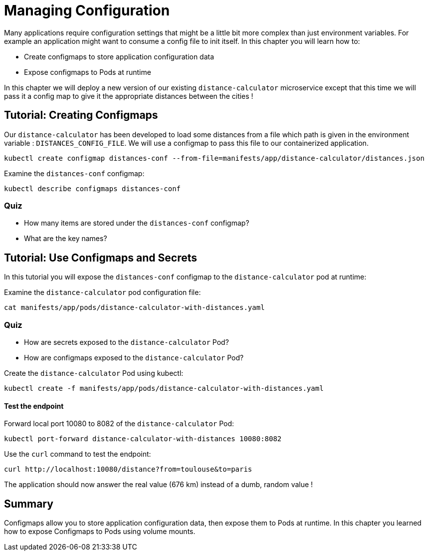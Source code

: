 = Managing Configuration
Many applications require configuration settings that might be a little bit more complex than just environment variables. For example an application might want to consume a config file to init itself. In this chapter you will learn how to:

* Create configmaps to store application configuration data
* Expose configmaps to Pods at runtime

In this chapter we will deploy a new version of our existing `distance-calculator` microservice except that this time we will pass it a config map to give it the appropriate distances between the cities !

[#configmaps]
== Tutorial: Creating Configmaps

Our `distance-calculator` has been developed to load some distances from a file which path is given in the environment variable : `DISTANCES_CONFIG_FILE`. We will use a configmap to pass this file to our containerized application.

```
kubectl create configmap distances-conf --from-file=manifests/app/distance-calculator/distances.json
```

Examine the `distances-conf` configmap:

```
kubectl describe configmaps distances-conf
```

=== Quiz

* How many items are stored under the `distances-conf` configmap?
* What are the key names?

== Tutorial: Use Configmaps and Secrets

In this tutorial you will expose the `distances-conf` configmap to the `distance-calculator` pod at runtime:

Examine the `distance-calculator` pod configuration file:

```
cat manifests/app/pods/distance-calculator-with-distances.yaml
```

=== Quiz

* How are secrets exposed to the `distance-calculator` Pod?
* How are configmaps exposed to the `distance-calculator` Pod?

Create the `distance-calculator` Pod using kubectl:

```
kubectl create -f manifests/app/pods/distance-calculator-with-distances.yaml
```

==== Test the endpoint

Forward local port 10080 to 8082 of the `distance-calculator` Pod:

```
kubectl port-forward distance-calculator-with-distances 10080:8082
```

Use the `curl` command to test the endpoint:

```
curl http://localhost:10080/distance?from=toulouse&to=paris
```

The application should now answer the real value (676 km) instead of a dumb, random value !

== Summary

Configmaps allow you to store application configuration data, then expose them to Pods at runtime. In this chapter you learned how to expose Configmaps to Pods using volume mounts.
